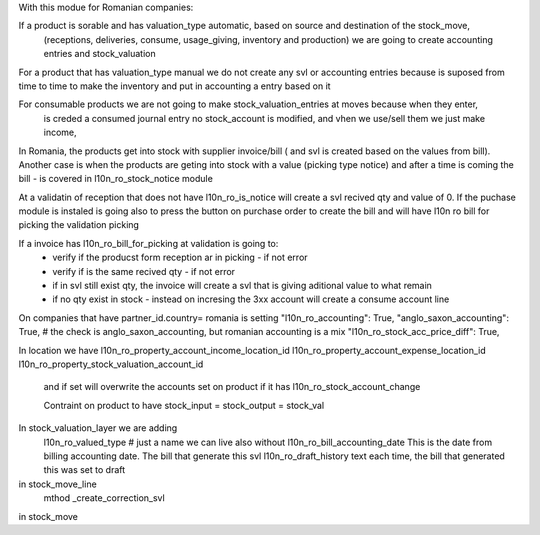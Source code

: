 With this modue for Romanian companies:

If a product is sorable and has valuation_type automatic, based on source and destination of the stock_move, 
    (receptions, deliveries, consume, usage_giving, inventory and  production) we are going to create
    accounting entries and stock_valuation

For a product that has valuation_type manual we do not create any svl or accounting entries because is suposed 
from time to time to make the inventory and put in accounting a entry based on it

For consumable products we are not going to make stock_valuation_entries at moves because when they enter, 
    is creded a consumed journal entry no stock_account is modified,
    and vhen we use/sell them we just make income, 


In Romania, the products get into stock with supplier invoice/bill ( and svl is created based on the values from bill).
Another case is when the products are geting into stock with a value (picking type notice) and after a time is coming the bill - is covered in l10n_ro_stock_notice module

At a validatin of reception that does not have l10n_ro_is_notice will create a svl recived qty and value of 0.
If the puchase module is instaled is going also to press the button on purchase order to create the bill and will have l10n ro bill for picking the validation picking

If a invoice has l10n_ro_bill_for_picking at validation is going to:
  - verify if the producst form reception ar in picking   - if not error
  - verify if is the same recived qty - if not error
  - if in svl still exist qty, the invoice will create a svl that is giving aditional value to what remain
  - if no qty exist in stock - instead on incresing the 3xx account will create a consume account line
  



On companies that have partner_id.country= romania is setting 
"l10n_ro_accounting": True,
"anglo_saxon_accounting": True,        # the check is anglo_saxon_accounting, but romanian accounting is a mix     
"l10n_ro_stock_acc_price_diff": True,

In location we have 
l10n_ro_property_account_income_location_id
l10n_ro_property_account_expense_location_id
l10n_ro_property_stock_valuation_account_id
 and if set will overwrite the accounts set on product if it has l10n_ro_stock_account_change
 
 Contraint on product to have stock_input = stock_output = stock_val
 
    
In stock_valuation_layer we are adding
    l10n_ro_valued_type   # just a name we can live also without
    l10n_ro_bill_accounting_date  This is the date from billing accounting date. The bill that generate this svl
    l10n_ro_draft_history  text each time, the bill that generated this was set to draft 

in stock_move_line
    mthod _create_correction_svl    
    
in stock_move

     